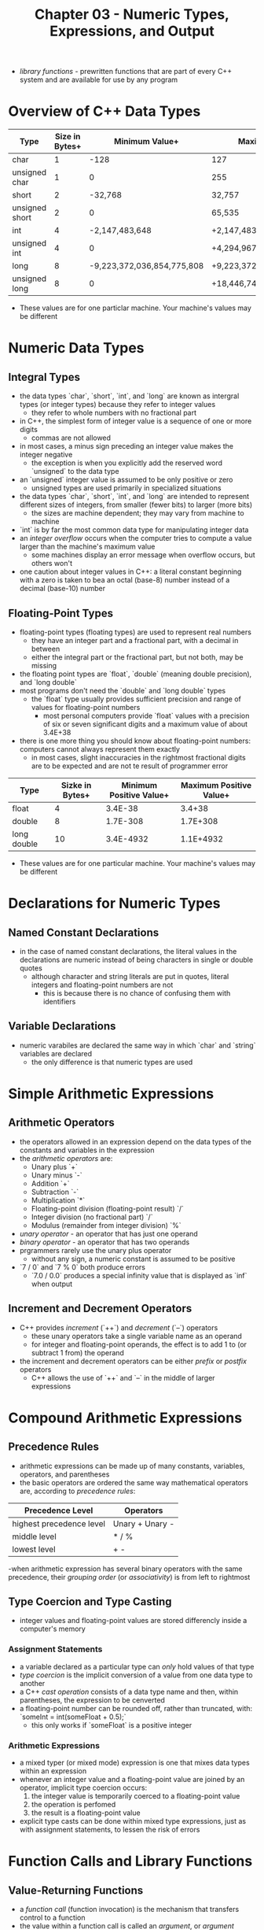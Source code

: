 #+TITLE: Chapter 03 - Numeric Types, Expressions, and Output
- /library functions/ - prewritten functions that are part of every C++ system and are available for use by any program
* Overview of C++ Data Types
| Type           | Size in Bytes+ |             Minimum Value+ | Maximum Value+              |
|----------------+----------------+----------------------------+-----------------------------|
| char           |              1 |                       -128 | 127                         |
| unsigned char  |              1 |                          0 | 255                         |
| short          |              2 |                    -32,768 | 32,757                      |
| unsigned short |              2 |                          0 | 65,535                      |
| int            |              4 |             -2,147,483,648 | +2,147,483,647              |
| unsigned int   |              4 |                          0 | +4,294,967,295              |
| long           |              8 | -9,223,372,036,854,775,808 | +9,223,372,036,864,775,807  |
| unsigned long  |              8 |                          0 | +18,446,744,073,709,551,615 |
+ These values are for one particlar machine. Your machine's values may be different
* Numeric Data Types
** Integral Types
- the data types `char`, `short`, `int`, and `long` are known as intergral types (or integer types) because they refer to integer values
  + they refer to whole numbers with no fractional part
- in C++, the simplest form of integer value is a sequence of one or more digits
  + commas are not allowed
- in most cases, a minus sign preceding an integer value makes the integer negative
  + the exception is when you explicitly add the reserved word `unsigned` to the data type
- an `unsigned` integer value is assumed to be only positive or zero
  + unsigned types are used primarily in specialized situations
- the data types `char`, `short`, `int`, and `long` are intended to represent different sizes of integers, from smaller (fewer bits) to larger (more bits)
  + the sizes are machine dependent; they may vary from machine to machine
- `int` is by far the most common data type for manipulating integer data
- an /integer overflow/ occurs when the computer tries to compute a value larger than the machine's maximum value
  + some machines display an error message when overflow occurs, but others won't
- one caution about integer values in C++: a literal constant beginning with a zero is taken to bea an octal (base-8) number instead of a decimal (base-10) number
** Floating-Point Types
- floating-point types (floating types) are used to represent real numbers
  + they have an integer part and a fractional part, with a decimal in between
  + either the integral part or the fractional part, but not both, may be missing
- the floating point types are `float`, `double` (meaning double precision), and `long double`
- most programs don't need the `double` and `long double` types
  + the `float` type usually provides sufficient precision and range of values for floating-point numbers
    - most personal computers provide `float` values with a precision of six or seven significant digits and a maximum value of about 3.4E+38
- there is one more thing you should know about floating-point numbers: computers cannot always represent them exactly
  + in most cases, slight inaccuracies in the rightmost fractional digits are to be expected and are not te result of programmer error
| Type        | Sizke in Bytes+ | Minimum Positive Value+ | Maximum Positive Value+ |
|-------------+-----------------+-------------------------+-------------------------|
| float       |               4 |                 3.4E-38 |                  3.4+38 |
| double      |               8 |                1.7E-308 |                1.7E+308 |
| long double |              10 |               3.4E-4932 |               1.1E+4932 |
+ These values are for one particular machine. Your machine's values may be different
* Declarations for Numeric Types
** Named Constant Declarations
- in the case of named constant declarations, the literal values in the declarations are numeric instead of being characters in single or double quotes
  + although character and string literals are put in quotes, literal integers and floating-point numbers are not
    - this is because there is no chance of confusing them with identifiers
** Variable Declarations
- numeric varabiles are declared the same way in which `char` and `string` variables are declared
  + the only difference is that numeric types are used
* Simple Arithmetic Expressions
** Arithmetic Operators
- the operators allowed in an expression depend on the data types of the constants and variables in the expression
- the /arithmetic operators/ are:
  + Unary plus `+`
  + Unary minus `-`
  + Addition `+`
  + Subtraction `-`
  + Multiplication `*`
  + Floating-point division (floating-point result) `/`
  + Integer division (no fractional part) `/`
  + Modulus (remainder from integer division) `%`
- /unary operator/ - an operator that has just one operand
- /binary operator/ - an operator that has two operands
- prgrammers rarely use the unary plus operator
  + without any sign, a numeric constant is assumed to be positive
- `7 / 0` and `7 % 0` both produce errors
  + `7.0 / 0.0` produces a special infinity value that is displayed as `inf` when output
** Increment and Decrement Operators
- C++ provides /increment/ (`++`) and /decrement/ (`--`) operators
  + these unary operators take a single variable name as an operand
  + for integer and floating-point operands, the effect is to add 1 to (or subtract 1 from) the operand
- the increment and decrement operators can be either /prefix/ or /postfix/ operators
  + C++ allows the use of `++` and `--` in the middle of larger expressions
* Compound Arithmetic Expressions
** Precedence Rules
- arithmetic expressions can be made up of many constants, variables, operators, and parentheses
- the basic operators are ordered the same way mathematical operators are, according to /precedence rules/:
| Precedence Level         | Operators       |
|--------------------------+-----------------|
| highest precedence level | Unary + Unary - |
| middle level             | * / %           |
| lowest level             | + -             |
-when arithmetic expression has several binary operators with the same precedence, their /grouping order/ (or /associativity/) is from left to rightmost
** Type Coercion and Type Casting
- integer values and floating-point values are stored differencly inside a computer's memory
*** Assignment Statements
- a variable declared as a particular type can /only/ hold values of that type
- /type coercion/ is the implicit conversion of a value from one data type to another
- a C++ /cast operation/ consists of a data type name and then, within parentheses, the expression to be cenverted
- a floating-point number can be rounded off, rather than truncated, with:
        `someInt = int(someFloat + 0.5);`
  + this only works if `someFloat` is a positive integer
*** Arithmetic Expressions
- a mixed typer (or mixed mode) expression is one that mixes data types within an expression
- whenever an integer value and a floating-point value are joined by an operator, implicit type coercion occurs:
  1. the integer value is temporarily coerced to a floating-point value
  2. the operation is perfomed
  3. the result is a floating-point value
- explicit type casts can be done within mixed type expressions, just as with assignment statements, to lessen the risk of errors
* Function Calls and Library Functions
** Value-Returning Functions
- a /function call/ (function invocation) is the mechanism that transfers control to a function
- the value within a function call is called an /argument/, or /argument parameter/
- the /argument list/ is a way for functions to communicate with one another
- a function call has higher precedence than multiplication
- several facts about value-returning functions:
  + the function call is used within an expression; it does not appear as a separate statement
  + the function computes a value (/result/) that is then available for use in the expression
  + the function returns exactly one result--no more, no less
- value-returning functions expect to be given (or /passed/) an argument of their return type
** Library Functions
- every C++ system includes a standard library--a large collection of prewritten functions, data types, and other items that any C++ programmer may use
  + the functions in the library are divided into separate files, called /header files/
| Header File | Function    | Argument Type | Result Type | Result (Value Returned)                                                                                        |
|-------------+-------------+---------------+-------------+----------------------------------------------------------------------------------------------------------------|
| `<cstdlib>` | `abs(i)`    | `int`         | `int`       | absolute value of `i`                                                                                          |
| `<cmath>`   | `cos(x)`    | `float`       | `float`     | cosine of `x` (`x` is in radians)                                                                              |
| `<cmath>`   | `fabs(x)`   | `float`       | `float`     | absolute value of `x`                                                                                          |
| `<cstdlib`  | `labs(j)`   | `long`        | `long`      | absolute value of `j`                                                                                          |
| `<cmath>`   | `pow(x, y)` | `float`       | `float`     | `x` raised to the power of `y` (if `x` = 0.0, `y` must be positive; if `x` <= 0.0, `y` must be a whole number) |
| `<cmath>`   | `sin(x)`    | `float`       | `float`     | sine of `x` (`x` is in radians)                                                                                |
| `<cmath>`   | `sqrt(x)`   | `float`       | `float`     | square root of `x` (`x` >= 0.0)                                                                                    |
- technically, the entries in the table marked `float` should all say `double`
  + these library functions perform their work using double-precision floating-point values
- to use a library function, place an `#include` line near the top of the program with the header file that has the funtion within it
** Void functions
- void functions are their own standalone statements
  + they are not called as part of another statement
* Formatting Output
** Integers and Strings
- by default, consecutive integer and string values are output with no spaces between them
- one method to separate the output values is to pring a single blank (as a `char` constant) between them
  + string literals can be used to place greater space
- another way is to use manipulators
  + a manipulator behaves like a function but travels in the disguise of a data object
  + like a function, a manipulator causes some action to occur
  + like a data object, a manipulator can appear in the midst of a series of insertion operations
- manipulators are used only in input and output statements
- the C++ standard library supplies many manipulators, five common are:
  1. `endl`
  2. `setw`
  3. `fixed`
  4. `showpoint`
  5. `setprecision`
- the `endl`, `fixed`, and `showpoint` manipulators are available when the header file `iostream` is included
- `setw` and `setprecision` require the header file `iomanip`
  + `setw` (meaning "set width") allows for control of how many positions the next data item should occupy in when output
    - its argument is an integer called the /fieldwidth specification/
    - the group of character positions is called the /field/
    - the next data item to be output is printed /right-justified/
** Floating-Point Numbers
- when specifying a fieldwidth for floating-point values, a value for the decimal point must be included
  + if an insufficient fieldwidth is not provided, the field will automatically expand to acommodate the number
- several other issues arise when we are working with the output of floating-point numbers:
  1. large floating-point values are printed in scientific (E) notation
     a. the manipulator `fixed` can be used to force all subsequent floating-point output to appear in decimal form rather than scientific notation
  2. if the number is a whole number, C++ doesn't print out a decimal point
     a. to force decimal points to be displayed in subsequent floating-point output, use the manipulator `showpoint`
  3. the full length of the floating-point value will be printed
     a. to control the number of decimal places that are displayed, use the `setprecision` manipulator
     b. as long as `fixed` has already been specified, `setprecision` specifies the desired number of decimal places
- unlike `setw`, which applies only to the very next item printed, the value sent to `setprecision` remains in effect for all subsequent output until changed with another call
- the `scientific` manipulator forces output to be in scientific notation
  + when the output is in `scientific` mode, `setprecision` determines the number of digits displayed preceding the exponent
| Header File  | Manipulator       | Argument Type | Effect                                                     |
|--------------+-------------------+---------------+------------------------------------------------------------|
| `<iostream>` | `endl`            | none          | terminates the current output line                         |
| `<iostream>` | `showpoint`       | none          | forces display of a decimal point in floating-point output |
| `<iostream>` | `fixed`           | none          | activates fixed-point notation in floating-point output    |
| `<iostream>` | `scientific`      | none          | activiates scientific notation in floating-point output    |
| `<iomanip>`  | `setw(n)`         | `int`         | sets the fieldwidth to `n`                                 |
| `<iomanip>`  | `setprecision(n)` | `int`         | sets the floating-point precision to `n` digits             |
* Additional `string` Operations
** The `length` and `size` Functions
- when applied to a `string` variable, the `length` functoin returns an unsigned integer value that equals the number of characters currently in the string
- C++ uses /dot notation/ for many function calls
** The `find` Function
- the `find` function searches a string to find the first occurence of a particular substring and returns an unsigned integer value (of type `string::size_type`)
  + the substring, passed as an argument to the function, can be either a string literal or a `string` expression
- if the substring could not be found, the function returns the special value `string::npos`
  + this is a named constant meaning "not a position within the string" (a value of `4294967295` on many machines)
** Ther `substr` Function
- the `substr` function returns a particular substring of a string
  + it takes two arguments:
    1. an unsigned integer that specifies a position within the string
    2. an unsigned integer that specifies the lenghth of the desired substring
- the function returns a piece of the string that starts with the specified position and continues for the number of characters given by the second arguments
- it does not change the original string
- because it returns a value of `string`, it can be used with concatination
** Accessing Characters Within a String: The `at` Function
- C++ allows for characters in a string to be accessed directly by their position
- an individual character in a string can be accessed using the /at/ function
  + C++ uses 0-based indexing
** Converting no Lowercase and Uppercase
- the header file `<cctype>`, in the standard library, provides two value-returning functions called `toupper` and `tolower`
- they perform the respective operation on the charater passed as an argument
| Function Call           | Argument Type(s)                    | Result Type         | Result (Value Returned)                                                                                                                                                                    |
|-------------------------+-------------------------------------+---------------------+--------------------------------------------------------------------------------------------------------------------------------------------------------------------------------------------|
| `s.length()` `s.size()` | none                                | `string::size_type` | number of characters in string                                                                                                                                                             |
| `s.find(arg)`           | `string`, string literal, or `char` | `string::size_type` | starting position in `s` where `arg` was found; else `string::npos`                                                                                                                        |
| `s.substr(pos, len)`    |                                     | `string`            | substring of at most `len` characters, starting at `pos` of `s`. if `len` is too large, it means "to the end" of string `s`; if `pos` is too large, execution of the program is terminated+ |
| `s.at(pos)`             |                                     | `char`              | returns `char` at `pos` position in `s`; if `pos` is too large, execution of the program is terminated                                                                                     |
| `toupper(ch)`           | `char`                              | `char`              | returns the uppercase of `ch` if lowercase; otherwise, `ch` is unchanged                                                                                                                   |
| `tolower(ch)`           | `char`                              | `char`              | returns lowercase of `ch` if uppercase; otherwise, `ch` is unchanged                                                                                                                        |
+ technically, if `pos` is too large, the program generates an out-of-range exception, which terminates the program unless code is written to deal with it
